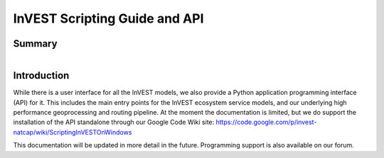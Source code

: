 .. _invest_api:

******************************
InVEST Scripting Guide and API
******************************

Summary
=======

.. figure:: ./invest_api/invest_api.png
   :align: right
   :figwidth: 400pt
   

Introduction
============

While there is a user interface for all the InVEST models, we also provide a Python application programming interface (API) for it.  This includes the main entry points for the InVEST ecosystem service models, and our underlying high performance geoprocessing and routing pipeline.  At the moment the documentation is limited, but we do support the installation of the API standalone through our Google Code Wiki site: https://code.google.com/p/invest-natcap/wiki/ScriptingInVESTOnWindows

This documentation will be updated in more detail in the future.  Programming support is also available on our forum.

